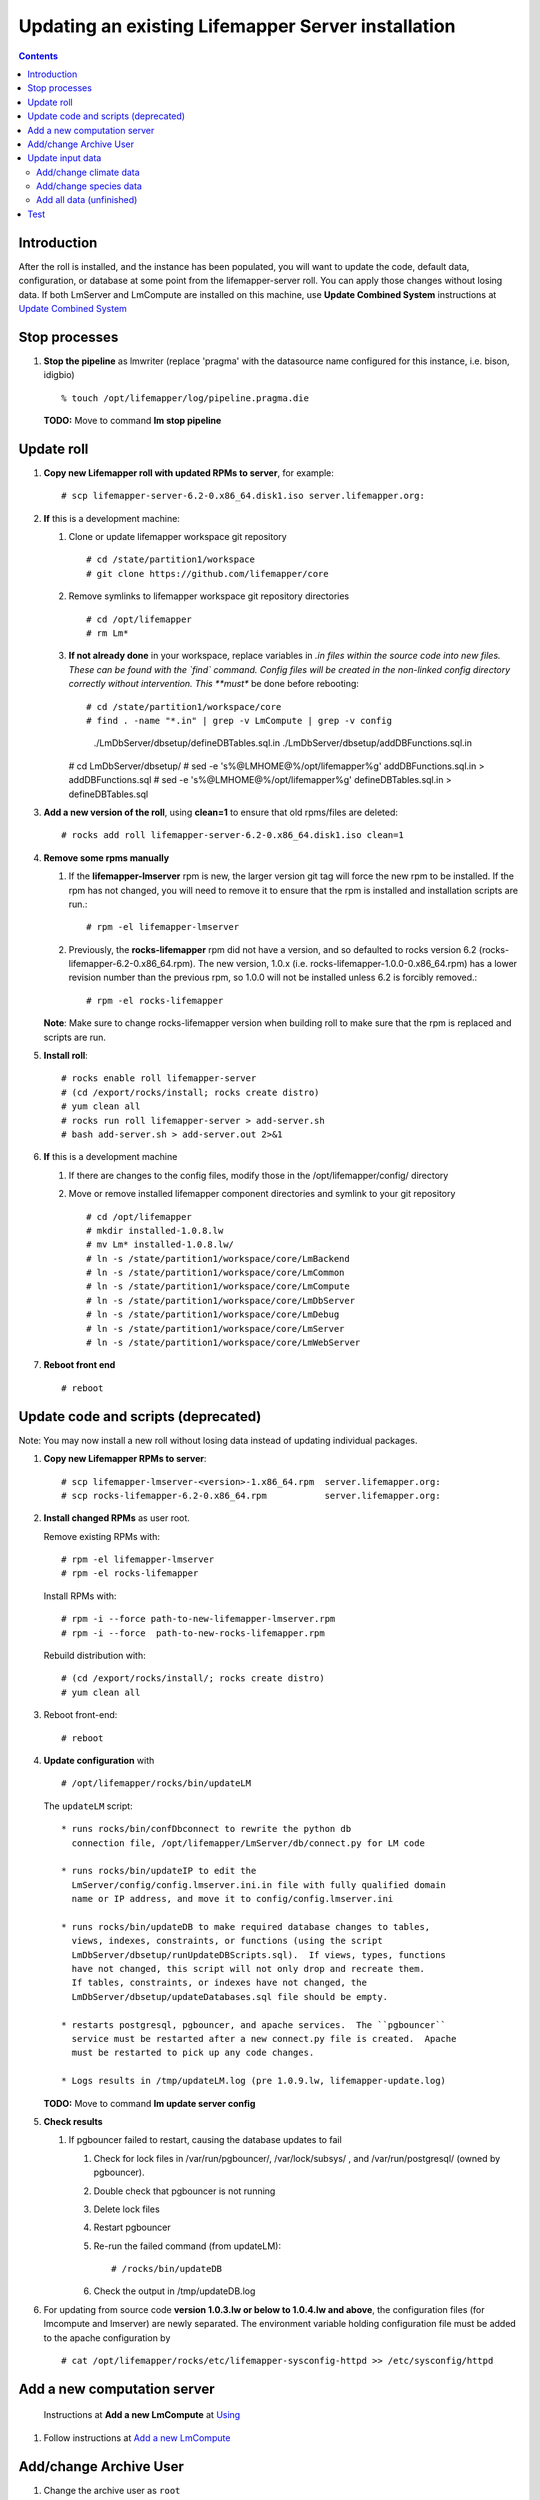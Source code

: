 
.. hightlight:: rest

Updating an existing Lifemapper Server installation
###################################################
.. contents::  

.. _Update Combined System : docs/UpdatingCombinedSystem.rst

Introduction
************
After the roll is installed, and the instance has been populated, you will want
to update the code, default data, configuration, or database at some point from 
the lifemapper-server roll.  You can apply those changes without losing data.  
If both LmServer and LmCompute are installed on this machine, use 
**Update Combined System** instructions at `Update Combined System`_

Stop processes
**************

#. **Stop the pipeline** as lmwriter (replace 'pragma' with the datasource name 
   configured for this instance, i.e. bison, idigbio) ::    

     % touch /opt/lifemapper/log/pipeline.pragma.die

   **TODO:** Move to command **lm stop pipeline** 

Update roll
***********

#. **Copy new Lifemapper roll with updated RPMs to server**, for example::

   # scp lifemapper-server-6.2-0.x86_64.disk1.iso server.lifemapper.org:

#. **If** this is a development machine:

   #. Clone or update lifemapper workspace git repository ::  

      # cd /state/partition1/workspace
      # git clone https://github.com/lifemapper/core

   #. Remove symlinks to lifemapper workspace git repository directories ::  

      # cd /opt/lifemapper
      # rm Lm*

   #. **If not already done** in your workspace, replace variables in *.in files 
      within the source code into new files.  These can be found with the `find`
      command.  Config files will be created in the non-linked config directory
      correctly without intervention.  This **must** be done before rebooting::  

      # cd /state/partition1/workspace/core
      # find . -name "*.in" | grep -v LmCompute | grep -v config 
        ./LmDbServer/dbsetup/defineDBTables.sql.in
        ./LmDbServer/dbsetup/addDBFunctions.sql.in
      # cd LmDbServer/dbsetup/
      # sed -e 's%@LMHOME@%/opt/lifemapper%g' addDBFunctions.sql.in > addDBFunctions.sql
      # sed -e 's%@LMHOME@%/opt/lifemapper%g' defineDBTables.sql.in > defineDBTables.sql

#. **Add a new version of the roll**, using **clean=1** to ensure that 
   old rpms/files are deleted::

   # rocks add roll lifemapper-server-6.2-0.x86_64.disk1.iso clean=1

#. **Remove some rpms manually** 
   
   #. If the **lifemapper-lmserver** rpm is new, the larger version git tag will  
      force the new rpm to be installed. If the rpm has not changed, you will  
      need to remove it to ensure that the rpm is installed and installation  
      scripts are run.::  

      # rpm -el lifemapper-lmserver
   
   #. Previously, the **rocks-lifemapper** rpm did not have a version, and so 
      defaulted to rocks version 6.2 (rocks-lifemapper-6.2-0.x86_64.rpm).  
      The new version, 1.0.x (i.e. rocks-lifemapper-1.0.0-0.x86_64.rpm) has a lower 
      revision number than the previous rpm, so 1.0.0 will not be installed 
      unless 6.2 is forcibly removed.::

      # rpm -el rocks-lifemapper

   **Note**: Make sure to change rocks-lifemapper version when building roll to 
   make sure that the rpm is replaced and scripts are run.

#. **Install roll**::

   # rocks enable roll lifemapper-server
   # (cd /export/rocks/install; rocks create distro)
   # yum clean all
   # rocks run roll lifemapper-server > add-server.sh 
   # bash add-server.sh > add-server.out 2>&1
    
#. **If** this is a development machine

   #. If there are changes to the config files, modify those in the 
      /opt/lifemapper/config/ directory

   #. Move or remove installed lifemapper component directories and symlink to 
      your git repository ::  

      # cd /opt/lifemapper
      # mkdir installed-1.0.8.lw
      # mv Lm* installed-1.0.8.lw/
      # ln -s /state/partition1/workspace/core/LmBackend
      # ln -s /state/partition1/workspace/core/LmCommon
      # ln -s /state/partition1/workspace/core/LmCompute
      # ln -s /state/partition1/workspace/core/LmDbServer
      # ln -s /state/partition1/workspace/core/LmDebug
      # ln -s /state/partition1/workspace/core/LmServer
      # ln -s /state/partition1/workspace/core/LmWebServer


#. **Reboot front end** ::  

   # reboot
   

Update code and scripts (deprecated)
************************************

Note: You may now install a new roll without losing data instead of updating
individual packages.

#. **Copy new Lifemapper RPMs to server**::

   # scp lifemapper-lmserver-<version>-1.x86_64.rpm  server.lifemapper.org:
   # scp rocks-lifemapper-6.2-0.x86_64.rpm           server.lifemapper.org:
     
#. **Install changed RPMs**  as user root.  
   
   Remove existing RPMs with::   

     # rpm -el lifemapper-lmserver
     # rpm -el rocks-lifemapper

   Install RPMs with: ::   

     # rpm -i --force path-to-new-lifemapper-lmserver.rpm
     # rpm -i --force  path-to-new-rocks-lifemapper.rpm

   Rebuild distribution with: ::   

     # (cd /export/rocks/install/; rocks create distro)
     # yum clean all

#. Reboot front-end::
   
     # reboot
   
#. **Update configuration** with ::
   
     # /opt/lifemapper/rocks/bin/updateLM

   The ``updateLM`` script:: 

    * runs rocks/bin/confDbconnect to rewrite the python db 
      connection file, /opt/lifemapper/LmServer/db/connect.py for LM code

    * runs rocks/bin/updateIP to edit the 
      LmServer/config/config.lmserver.ini.in file with fully qualified domain 
      name or IP address, and move it to config/config.lmserver.ini

    * runs rocks/bin/updateDB to make required database changes to tables, 
      views, indexes, constraints, or functions (using the script 
      LmDbServer/dbsetup/runUpdateDBScripts.sql).  If views, types, functions 
      have not changed, this script will not only drop and recreate them.  
      If tables, constraints, or indexes have not changed, the 
      LmDbServer/dbsetup/updateDatabases.sql file should be empty.
   
    * restarts postgresql, pgbouncer, and apache services.  The ``pgbouncer`` 
      service must be restarted after a new connect.py file is created.  Apache 
      must be restarted to pick up any code changes.

    * Logs results in /tmp/updateLM.log (pre 1.0.9.lw, lifemapper-update.log)
    
   **TODO:** Move to command **lm update server config**
   
#. **Check results** 
   
   #. If pgbouncer failed to restart, causing the database updates to fail
   
      #. Check for lock files in /var/run/pgbouncer/, /var/lock/subsys/ , and
         /var/run/postgresql/ (owned by pgbouncer).
      #. Double check that pgbouncer is not running
      #. Delete lock files
      #. Restart pgbouncer
      #. Re-run the failed command  (from updateLM)::
          
         # /rocks/bin/updateDB
         
      #. Check the output in /tmp/updateDB.log
     
   
#. For updating from source code **version 1.0.3.lw or below to 1.0.4.lw and 
   above**, the configuration files (for lmcompute and lmserver) are newly 
   separated.  The environment variable holding configuration file must be 
   added to the apache configuration by ::
   
   # cat /opt/lifemapper/rocks/etc/lifemapper-sysconfig-httpd >> /etc/sysconfig/httpd

Add a new computation server
****************************

.. _Using : docs/Using.rst#add-a-new-lmcompute

.. _Add a new LmCompute : docs/Using.rst#add-a-new-lmcompute

   Instructions at **Add a new LmCompute** at `Using`_
#. Follow instructions at  `Add a new LmCompute`_


Add/change Archive User
***********************

#. Change the archive user  as ``root`` 

   Add ARCHIVE_USER to the [LmCommon - common] section of site.ini file.  
   
   The ARCHIVE_USER must own all occurrence and scenario records; so you must 
   insert new or re-insert existing climate data as this user.  The user will 
   be added automatically when running this script :: 

     # $PYTHON /opt/lifemapper/LmDbServer/tools/initCatalog.py scenario 

   **TODO:** Move to command **lm init catalog**

#. **Start the pipeline**  as ``lmserver`` to initialize all new jobs with the new species data.::

     % $PYTHON /opt/lifemapper/LmDbServer/pipeline/localpipeline.py &
   
   **TODO:** Move to command **lm start pipeline**

          
Update input data
*****************

#. **Stop the pipeline** as lmserver.

   To Stop the pipeline (replace 'pragma' with the datasource name configured for 
   this instance, i.e. gbif, bison, idigbio) ::    

     % touch /opt/lifemapper/log/pipeline.pragma.die
     
   **TODO:** Move to command **lm stop pipeline**  
     
Add/change climate data
=======================
     
#. **Download, catalog new climate data**  as ``root``  

   Add SCENARIO_PACKAGE to the [LmServer - pipeline] section of config/site.ini file.  
   Available scenario packages are defined in the CLIMATE_PACKAGES dictionary in
   LmDbServer.tools.bioclimMeta.  
   
   To change the default scenarios used by the pipeline to new scenarios defined
   in the package, add DEFAULT_MODEL_SCENARIO, DEFAULT_PROJECTION_SCENARIOS 
   to the site.ini file using scenario codes documented in the CLIMATE_PACKAGES 
   dictionary. 

   Download data from http://lifemapper.org/dl/<SCENARIO_PACKAGE>.tar.gz, and 
   uncompress into the /share/lmserver/data/climate/ directory, for example::
   
     # cd /share/lmserver/data/climate
     # wget svc.lifemapper.org/dl/10min-past-present-future.tar.gz
     # tar -xzvf 10min-past-present-future.tar.gz

   Run the script to install scenario data with the configured ARCHIVE_USER ::  

     # $PYTHON /opt/lifemapper/LmDbServer/tools/initCatalog.py scenario 
     
   **TODO:** Move to command **lm init catalog scenario**

#. **Start the pipeline**  as lmserver to initialize all new jobs with the new scenarios::

     % $PYTHON /opt/lifemapper/LmDbServer/pipeline/localpipeline.py &
     
   **TODO:** Move to command **lm start pipeline**
   
Add/change species data
=======================

#. **Download, catalog new species data**  as ``root`` 

   As user root, add or edit the sections ``[LmServer - environment]`` and ``[LmServer - pipeline]`` 
   in ``config/site.ini`` to include :: 

     [LmServer - environment]
     DATASOURCE: USER

     [LmServer - pipeline]
     USER_OCCURRENCE_CSV: 
     USER_OCCURRENCE_META: 

   Download tar.gz files and uncompress into /share/lmserver/data/species/
   
#. **Start the pipeline**  as ``lmserver`` to initialize all new jobs with the new species data.::

     % $PYTHON /opt/lifemapper/LmDbServer/pipeline/localpipeline.py &
   
   **TODO:** Move to command **lm start pipeline**

Add all data (unfinished)
=========================

#. **Download, catalog new user, scenario, species, taxonomy**  as ``root`` 
   **TODO: This is not yet working** it will do all above steps 
   
   Download the data specified in site.ini variables and add metadata using :: 
   
     # /opt/lifemapper/LmDbServer/tools/addInputData

   
Test
****

#. **Test the LmWebServer** setup as user ``lmwriter``
  
   To become lmwriter use do: ::

     # su - lmwriter
     
   As lmwriter user, execute the following to check if the web server is setup correctly, 
   successful output is similar to that shown under each.   ::  

     % python2.7 /opt/lifemapper/LmWebServer/scripts/createTestUser.py
       Successfully created user
       
     % python2.7 /opt/lifemapper/LmWebServer/scripts/checkJobServer.py)
       30 Mar 2015 14:17 MainThread.log.debug line 80 DEBUG    {'epsgcode': '4326', 'displayname': 'Test Chain57111.8872399', 'name': 'Test points57111.8872399', 'pointstype': 'shapefile'}
       30 Mar 2015 14:17 MainThread.log.debug line 80 DEBUG    Test Chain57111.8872399
       30 Mar 2015 14:17 MainThread.log.warning line 136 WARNING  Database connection is None! Trying to re-open ...
       Closed/wrote dataset /share/lmserver/data/archive/unitTest/000/000/000/194/pt_194.shp
       creating index of new  LSB format
       30 Mar 2015 14:17 MainThread.log.debug line 80 DEBUG       inserted job to write points for occurrenceSet 194 in MAL
       Occurrence job id: 962
       Model job id: 963
       Projection job id: 964
     
   This test shows the result of URLs on the local server.  EML is not configured, 
   so errors for this format may be ignored.  We will add configuration to identify 
   installed formats.  ::  

     % python2.7 /opt/lifemapper/LmWebServer/scripts/checkLmWeb.py
       30 Mar 2015 14:17 MainThread.log.debug line 80 DEBUG    Url: http://pc-167.calit2.optiputer.net
       30 Mar 2015 14:17 MainThread.log.debug line 80 DEBUG    Url: http://pc-167.calit2.optiputer.net/services/
       30 Mar 2015 14:18 MainThread.log.debug line 80 DEBUG    Url: http://pc-167.calit2.optiputer.net/services/sdm/
       30 Mar 2015 14:18 MainThread.log.debug line 80 DEBUG    Url: http://pc-167.calit2.optiputer.net/services/sdm/experiments
       30 Mar 2015 14:18 MainThread.log.debug line 80 DEBUG    Url: http://pc-167.calit2.optiputer.net/services/sdm/layers
       30 Mar 2015 14:18 MainThread.log.debug line 80 DEBUG    Url: http://pc-167.calit2.optiputer.net/services/sdm/projections
       30 Mar 2015 14:18 MainThread.log.debug line 80 DEBUG    Url: http://pc-167.calit2.optiputer.net/services/sdm/scenarios
       30 Mar 2015 14:18 MainThread.log.debug line 80 DEBUG    Url: http://pc-167.calit2.optiputer.net/services/rad/
       30 Mar 2015 14:18 MainThread.log.debug line 80 DEBUG    Url: http://pc-167.calit2.optiputer.net/services/rad/experiments
       30 Mar 2015 14:18 MainThread.log.debug line 80 DEBUG    Url: http://pc-167.calit2.optiputer.net/services/rad/layers
       30 Mar 2015 14:18 MainThread.log.debug line 80 DEBUG    Url: http://pc-167.calit2.optiputer.net/services/sdm/occurrences/117/atom
       30 Mar 2015 14:18 MainThread.log.debug line 80 DEBUG    Url: http://pc-167.calit2.optiputer.net/services/sdm/occurrences/117/csv
       30 Mar 2015 14:18 MainThread.log.debug line 80 DEBUG    Url: http://pc-167.calit2.optiputer.net/services/sdm/occurrences/117/eml
       30 Mar 2015 14:18 MainThread.log.debug line 80 DEBUG    Url: http://pc-167.calit2.optiputer.net/services/sdm/occurrences/117/html
       30 Mar 2015 14:18 MainThread.log.debug line 80 DEBUG    Url: http://pc-167.calit2.optiputer.net/services/sdm/occurrences/117/json
       30 Mar 2015 14:18 MainThread.log.debug line 80 DEBUG    Url: http://pc-167.calit2.optiputer.net/services/sdm/occurrences/117/kml
       30 Mar 2015 14:18 MainThread.log.debug line 80 DEBUG    Url: http://pc-167.calit2.optiputer.net/services/sdm/occurrences/117/shapefile
       30 Mar 2015 14:18 MainThread.log.debug line 80 DEBUG    Url: http://pc-167.calit2.optiputer.net/services/sdm/occurrences/117/xml
       30 Mar 2015 14:18 MainThread.log.debug line 80 DEBUG    Url: http://pc-167.calit2.optiputer.net/services/sdm/scenarios/3/atom
       30 Mar 2015 14:18 MainThread.log.debug line 80 DEBUG    Url: http://pc-167.calit2.optiputer.net/services/sdm/scenarios/3/eml
       30 Mar 2015 14:18 MainThread.log.debug line 80 DEBUG    Url: http://pc-167.calit2.optiputer.net/services/sdm/scenarios/3/html
       30 Mar 2015 14:18 MainThread.log.debug line 80 DEBUG    Url: http://pc-167.calit2.optiputer.net/services/sdm/scenarios/3/json
       30 Mar 2015 14:18 MainThread.log.debug line 80 DEBUG    Url: http://pc-167.calit2.optiputer.net/services/sdm/scenarios/3/xml
       30 Mar 2015 14:18 MainThread.log.debug line 80 DEBUG    Url: http://pc-167.calit2.optiputer.net/services/sdm/experiments/118/atom
       30 Mar 2015 14:18 MainThread.log.debug line 80 DEBUG    Url: http://pc-167.calit2.optiputer.net/services/sdm/experiments/118/eml
       30 Mar 2015 14:18 MainThread.log.debug line 80 DEBUG    Url: http://pc-167.calit2.optiputer.net/services/sdm/experiments/118/html
       30 Mar 2015 14:18 MainThread.log.debug line 80 DEBUG    Url: http://pc-167.calit2.optiputer.net/services/sdm/experiments/118/json
       30 Mar 2015 14:18 MainThread.log.debug line 80 DEBUG    Url: http://pc-167.calit2.optiputer.net/services/sdm/experiments/118/kml
       30 Mar 2015 14:18 MainThread.log.debug line 80 DEBUG    Url: http://pc-167.calit2.optiputer.net/services/sdm/experiments/118/model
       30 Mar 2015 14:18 MainThread.log.debug line 80 DEBUG    Url: http://pc-167.calit2.optiputer.net/services/sdm/experiments/118/status
       30 Mar 2015 14:18 MainThread.log.debug line 80 DEBUG    Url: http://pc-167.calit2.optiputer.net/services/sdm/experiments/118/xml
       30 Mar 2015 14:18 MainThread.log.debug line 80 DEBUG    Url: http://pc-167.calit2.optiputer.net/services/sdm/layers/58/ascii
       30 Mar 2015 14:18 MainThread.log.debug line 80 DEBUG    Url: http://pc-167.calit2.optiputer.net/services/sdm/layers/58/atom
       30 Mar 2015 14:18 MainThread.log.debug line 80 DEBUG    Url: http://pc-167.calit2.optiputer.net/services/sdm/layers/58/eml
       30 Mar 2015 14:18 MainThread.log.debug line 80 DEBUG     returned HTTP code: 500
       30 Mar 2015 14:18 MainThread.log.debug line 80 DEBUG    Url: http://pc-167.calit2.optiputer.net/services/sdm/layers/58/html
       30 Mar 2015 14:18 MainThread.log.debug line 80 DEBUG    Url: http://pc-167.calit2.optiputer.net/services/sdm/layers/58/json
       30 Mar 2015 14:18 MainThread.log.debug line 80 DEBUG    Url: http://pc-167.calit2.optiputer.net/services/sdm/layers/58/kml
       30 Mar 2015 14:18 MainThread.log.debug line 80 DEBUG    Url: http://pc-167.calit2.optiputer.net/services/sdm/layers/58/raw
       30 Mar 2015 14:18 MainThread.log.debug line 80 DEBUG    Url: http://pc-167.calit2.optiputer.net/services/sdm/layers/58/tiff
       30 Mar 2015 14:18 MainThread.log.debug line 80 DEBUG    Url: http://pc-167.calit2.optiputer.net/services/sdm/layers/58/xml
       
  **TODO:** Move to commands **lm test <user | jobserver | web>**
  
#. **Run the pipeline**  as user lmwriter

   To start the pipeline  ::  

     % python2.7 /opt/lifemapper/LmDbServer/pipeline/localpipeline.py

   To Stop the pipeline  ::    

     % touch /opt/lifemapper/pipeline.pragma.die
     
     
   **TODO:** Move to commands **lm start/stop pipeline**
   
#. After the pipeline has run for awhile, and there are some completed jobs, test this:
 
     % python2.7 /opt/lifemapper/LmWebServer/scripts/checkLmWeb.py

   **TODO:** Move to command **lm test web**
